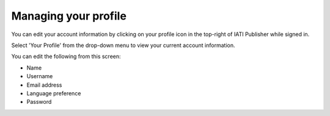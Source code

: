 ###################
Managing your profile
###################

You can edit your account information by clicking on your profile icon in the top-right of IATI Publisher while signed in.

Select 'Your Profile' from the drop-down menu to view your current account information.

You can edit the following from this screen:

* Name
* Username
* Email address
* Language preference
* Password

